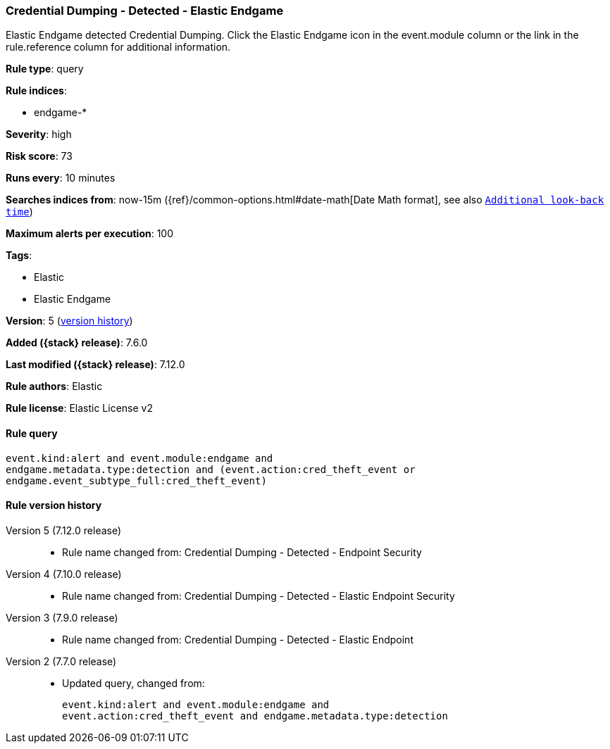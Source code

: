 [[credential-dumping-detected-elastic-endgame]]
=== Credential Dumping - Detected - Elastic Endgame

Elastic Endgame detected Credential Dumping. Click the Elastic Endgame icon in the event.module column or the link in the rule.reference column for additional information.

*Rule type*: query

*Rule indices*:

* endgame-*

*Severity*: high

*Risk score*: 73

*Runs every*: 10 minutes

*Searches indices from*: now-15m ({ref}/common-options.html#date-math[Date Math format], see also <<rule-schedule, `Additional look-back time`>>)

*Maximum alerts per execution*: 100

*Tags*:

* Elastic
* Elastic Endgame

*Version*: 5 (<<credential-dumping-detected-elastic-endgame-history, version history>>)

*Added ({stack} release)*: 7.6.0

*Last modified ({stack} release)*: 7.12.0

*Rule authors*: Elastic

*Rule license*: Elastic License v2

==== Rule query


[source,js]
----------------------------------
event.kind:alert and event.module:endgame and
endgame.metadata.type:detection and (event.action:cred_theft_event or
endgame.event_subtype_full:cred_theft_event)
----------------------------------


[[credential-dumping-detected-elastic-endgame-history]]
==== Rule version history

Version 5 (7.12.0 release)::
* Rule name changed from: Credential Dumping - Detected - Endpoint Security
Version 4 (7.10.0 release)::
* Rule name changed from: Credential Dumping - Detected - Elastic Endpoint Security
Version 3 (7.9.0 release)::
* Rule name changed from: Credential Dumping - Detected - Elastic Endpoint
Version 2 (7.7.0 release)::
* Updated query, changed from:
+
[source, js]
----------------------------------
event.kind:alert and event.module:endgame and
event.action:cred_theft_event and endgame.metadata.type:detection
----------------------------------

